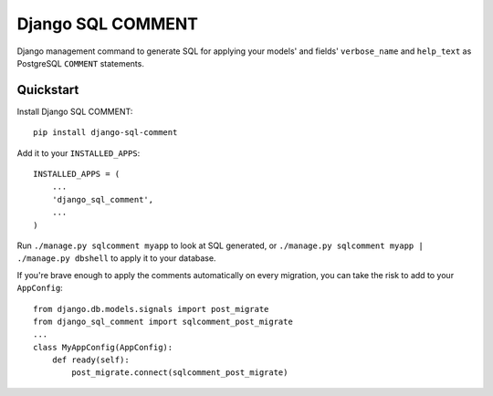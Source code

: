 Django SQL COMMENT
==================

Django management command to generate SQL for applying your models' and fields' ``verbose_name`` and ``help_text`` as PostgreSQL ``COMMENT`` statements.

Quickstart
----------

Install Django SQL COMMENT::

    pip install django-sql-comment

Add it to your ``INSTALLED_APPS``::

    INSTALLED_APPS = (
        ...
        'django_sql_comment',
        ...
    )

Run ``./manage.py sqlcomment myapp`` to look at SQL generated, or ``./manage.py sqlcomment myapp | ./manage.py dbshell`` to apply it to your database.

If you're brave enough to apply the comments automatically on every migration, you can take the risk to add to your ``AppConfig``::

    from django.db.models.signals import post_migrate
    from django_sql_comment import sqlcomment_post_migrate
    ...
    class MyAppConfig(AppConfig):
        def ready(self):
            post_migrate.connect(sqlcomment_post_migrate)
